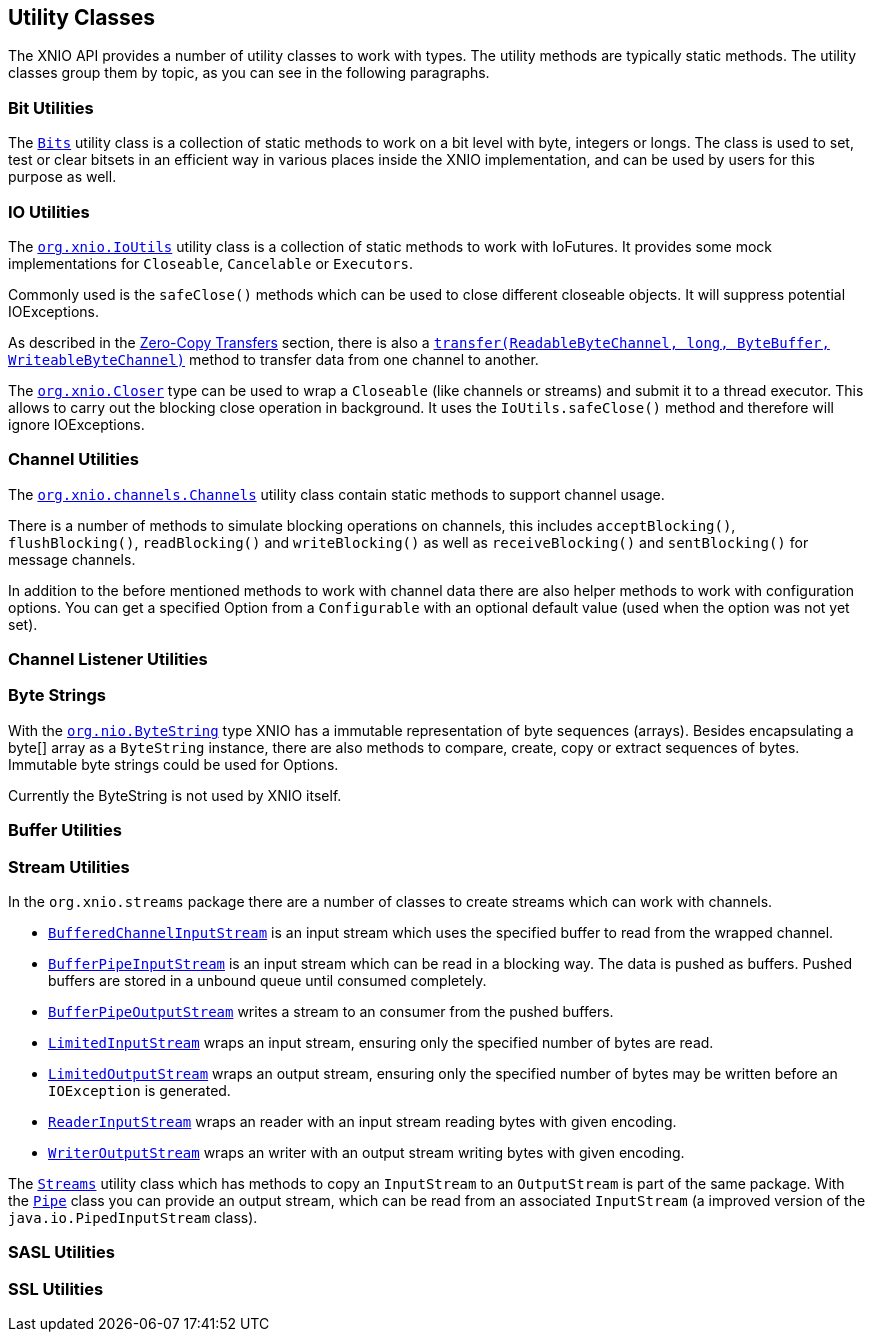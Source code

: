 == Utility Classes
The XNIO API provides a number of utility classes to work with types. The utility methods are typically static methods. The utility classes group them by topic, as you can see in the following paragraphs.

=== Bit Utilities
The http://docs.jboss.org/xnio/3.1/api/org/xnio/Bits.html[`Bits`] utility class is a collection of static methods to work on a bit level with byte, integers or longs. The class is used to set, test or clear bitsets in an efficient way in various places inside the XNIO implementation, and can be used by users for this purpose as well.

=== IO Utilities
The http://docs.jboss.org/xnio/3.1/api/org/xnio/IoUtils.html[`org.xnio.IoUtils`] utility class is a collection of static methods to work with IoFutures. It provides some mock implementations for `Closeable`, `Cancelable` or `Executors`.

Commonly used is the `safeClose()` methods which can be used to close different closeable objects. It will suppress potential IOExceptions.

As described in the xref:zero-copy-transfer[Zero-Copy Transfers] section, there is also a http://docs.jboss.org/xnio/3.1/api/org/xnio/IoUtils.html#transfer(java.nio.channels.ReadableByteChannel,%20long,%20java.nio.ByteBuffer,%20java.nio.channels.WritableByteChannel%29[`transfer(ReadableByteChannel, long, ByteBuffer, WriteableByteChannel)`] method to transfer data from one channel to another.

The http://docs.jboss.org/xnio/3.1/api/org/xnio/Closer.html[`org.xnio.Closer`] type can be used to wrap a `Closeable` (like channels or streams) and submit it to a thread executor. This allows to carry out the blocking close operation in background. It uses the `IoUtils.safeClose()` method and therefore will ignore IOExceptions.

=== Channel Utilities
The http://docs.jboss.org/xnio/3.1/api/org/xnio/channels/Channels.html[`org.xnio.channels.Channels`] utility class contain static methods to support channel usage.

There is a number of methods to simulate blocking operations on channels, this includes `acceptBlocking()`, `flushBlocking()`, `readBlocking()` and `writeBlocking()` as well as `receiveBlocking()` and `sentBlocking()` for message channels.

In addition to the before mentioned methods to work with channel data there are also helper methods to work with configuration options. You can get a specified Option from a `Configurable` with an optional default value (used when the option was not yet set).

=== Channel Listener Utilities

=== Byte Strings
With the http://docs.jboss.org/xnio/3.1/api/org/xnio/ByteString.html[`org.nio.ByteString`] type XNIO has a immutable representation of byte sequences (arrays). Besides encapsulating a byte[] array as a `ByteString` instance, there are also methods to compare, create, copy or extract sequences of bytes. Immutable byte strings could be used for Options. 

Currently the ByteString is not used by XNIO itself.

=== Buffer Utilities

=== Stream Utilities
In the `org.xnio.streams` package there are a number of classes to create streams which can work with channels.

* http://docs.jboss.org/xnio/3.1/api/org/xnio/streams/BufferedChannelInputStream.html[`BufferedChannelInputStream`] is an input stream which uses the specified buffer to read from the wrapped channel.
* http://docs.jboss.org/xnio/3.1/api/org/xnio/streams/BufferPipeInputStream.html[`BufferPipeInputStream`] is an input stream which can be read in a blocking way. The data is pushed as buffers. Pushed buffers are stored in a unbound queue until consumed completely.
* http://docs.jboss.org/xnio/3.1/api/org/xnio/streams/BufferPipeOutputStream.html[`BufferPipeOutputStream`] writes a stream to an consumer from the pushed buffers.
* http://docs.jboss.org/xnio/3.1/api/org/xnio/streams/LimitedInputStream.html[`LimitedInputStream`] wraps an input stream, ensuring only the specified number of bytes are read.
* http://docs.jboss.org/xnio/3.1/api/org/xnio/streams/LimitedOutputStream.html[`LimitedOutputStream`] wraps an output stream, ensuring only the specified number of bytes may be written before an `IOException` is generated.

* http://docs.jboss.org/xnio/3.1/api/org/xnio/streams/ReaderInputStream.html[`ReaderInputStream`] wraps an reader with an input stream reading bytes with given encoding.
* http://docs.jboss.org/xnio/3.1/api/org/xnio/streams/ReaderInputStream.html[`WriterOutputStream`] wraps an writer with an output stream writing bytes with given encoding.

The http://docs.jboss.org/xnio/3.1/api/org/xnio/streams/Streams.html[`Streams`] utility class which has methods to copy an `InputStream` to an `OutputStream` is part of the same package. With the http://docs.jboss.org/xnio/3.1/api/org/xnio/streams/Pipe.html[`Pipe`] class you can provide an output stream, which can be read from an associated `InputStream` (a improved version of the `java.io.PipedInputStream` class).

=== SASL Utilities

=== SSL Utilities
